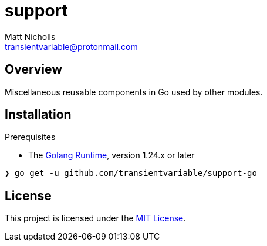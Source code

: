 = support
Matt Nicholls <transientvariable@protonmail.com>
:keywords: golang,support
:experimental: true
:icons: font
:iconfont-cdn: //cdn.jsdelivr.net/npm/@fortawesome/fontawesome-free@6.1.1/css/fontawesome.min.css
:imagesdir: docs/image
:sectanchors: true
:source-highlighter: prettify

ifdef::env-github[]
:tip-caption: :bulb:
:note-caption: :information_source:
:important-caption: :heavy_exclamation_mark:
:caution-caption: :fire:
:warning-caption: :warning:
endif::[]

== Overview

Miscellaneous reusable components in Go used by other modules.

== Installation

.Prerequisites
* The link:https://golang.org/dl/[Golang Runtime], version 1.24.x or later

[source%nowrap,bash]
----
❯ go get -u github.com/transientvariable/support-go
----

== License
This project is licensed under the link:LICENSE[MIT License].